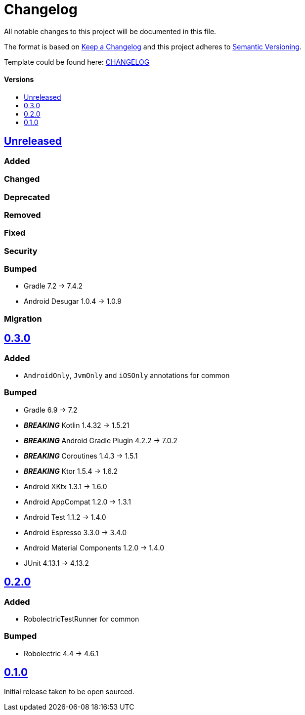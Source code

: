 = Changelog
:link-repository: https://github.com/d4l-data4life/hc-test-util-sdk-kmp
:doctype: article
:toc: macro
:toclevels: 1
:toc-title:
:icons: font
:imagesdir: assets/images
ifdef::env-github[]
:warning-caption: :warning:
:caution-caption: :fire:
:important-caption: :exclamation:
:note-caption: :paperclip:
:tip-caption: :bulb:
endif::[]

All notable changes to this project will be documented in this file.

The format is based on http://keepachangelog.com/en/1.0.0/[Keep a Changelog]
and this project adheres to http://semver.org/spec/v2.0.0.html[Semantic Versioning].

Template could be found here: link:https://github.com/d4l-data4life/hc-readme-template/blob/main/TEMPLATE_CHANGELOG.adoc[CHANGELOG]

[discrete]
==== Versions
toc::[]

== https://github.com/d4l-data4life/hc-test-util-sdk-kmp/compare/v0.3.0...main[Unreleased]

=== Added

=== Changed

=== Deprecated

=== Removed

=== Fixed

=== Security

=== Bumped

* Gradle 7.2 -> 7.4.2
* Android Desugar 1.0.4 -> 1.0.9

=== Migration

== https://github.com/d4l-data4life/hc-test-util-sdk-kmp/compare/v0.2.0...v0.3.0[0.3.0]

=== Added

* `AndroidOnly`, `JvmOnly` and `iOSOnly` annotations for common

=== Bumped

* Gradle 6.9 -> 7.2
* *_BREAKING_* Kotlin 1.4.32 -> 1.5.21
* *_BREAKING_* Android Gradle Plugin 4.2.2 -> 7.0.2
* *_BREAKING_* Coroutines 1.4.3 -> 1.5.1
* *_BREAKING_* Ktor 1.5.4 -> 1.6.2
* Android XKtx 1.3.1 -> 1.6.0
* Android AppCompat 1.2.0 -> 1.3.1
* Android Test 1.1.2 -> 1.4.0
* Android Espresso 3.3.0 -> 3.4.0
* Android Material Components 1.2.0 -> 1.4.0
* JUnit 4.13.1 -> 4.13.2

== https://github.com/d4l-data4life/hc-test-util-sdk-kmp/compare/v0.1.0...v0.2.0[0.2.0]

=== Added

* RobolectricTestRunner for common

=== Bumped

* Robolectric 4.4 -> 4.6.1


== https://github.com/d4l-data4life/hc-test-util-sdk-kmp/compare/v0.1.0[0.1.0]

Initial release taken to be open sourced.
